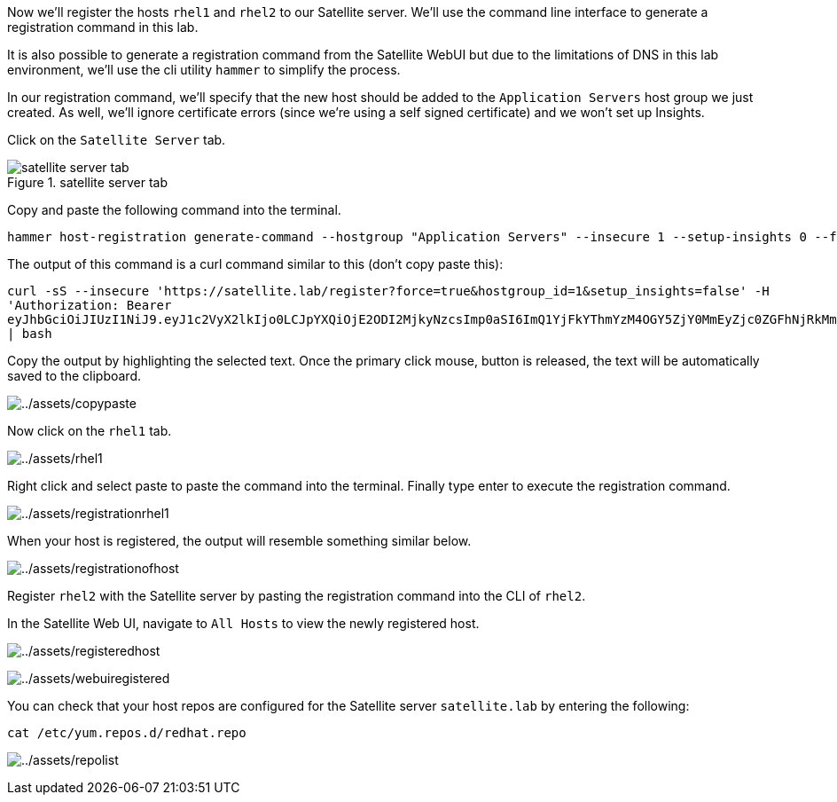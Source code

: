 Now we’ll register the hosts `rhel1` and `rhel2` to our Satellite
server. We’ll use the command line interface to generate a registration
command in this lab.

It is also possible to generate a registration command from the
Satellite WebUI but due to the limitations of DNS in this lab
environment, we’ll use the cli utility `hammer` to simplify the process.

In our registration command, we’ll specify that the new host should be
added to the `Application Servers` host group we just created. As well,
we’ll ignore certificate errors (since we’re using a self signed
certificate) and we won’t set up Insights.

Click on the `Satellite Server` tab.

.satellite server tab
image::satellite-server-tab.png[satellite server tab]

Copy and paste the following command into the terminal.

[source,bash]
----
hammer host-registration generate-command --hostgroup "Application Servers" --insecure 1 --setup-insights 0 --force 1
----

The output of this command is a curl command similar to this (don’t copy
paste this):

`curl -sS --insecure 'https://satellite.lab/register?force=true&hostgroup_id=1&setup_insights=false' -H 'Authorization: Bearer eyJhbGciOiJIUzI1NiJ9.eyJ1c2VyX2lkIjo0LCJpYXQiOjE2ODI2MjkyNzcsImp0aSI6ImQ1YjFkYThmYzM4OGY5ZjY0MmEyZjc0ZGFhNjRkMmZjODVmZDhiNjU1Y2E3NmM3ODEyYWQ5ZjQzNWE0NWE5Y2UiLCJleHAiOjE2ODI2NDM2NzcsInNjb3BlIjoicmVnaXN0cmF0aW9uI2dsb2JhbCByZWdpc3RyYXRpb24jaG9zdCJ9.bgS1XqSYd4bsY46Suq7QqC5OSKm3bSsN57c3lddiOkU' | bash`

Copy the output by highlighting the selected text. Once the primary
click mouse, button is released, the text will be automatically saved to
the clipboard.

image:../assets/copypaste.gif[../assets/copypaste]

Now click on the `rhel1` tab.

image:../assets/rhel1.png[../assets/rhel1]

Right click and select paste to paste the command into the terminal.
Finally type enter to execute the registration command.

image:../assets/registrationrhel1.gif[../assets/registrationrhel1]

When your host is registered, the output will resemble something similar
below.

image:../assets/registrationofhost.png[../assets/registrationofhost]

Register `rhel2` with the Satellite server by pasting the registration
command into the CLI of `rhel2`.

In the Satellite Web UI, navigate to `All Hosts` to view the newly
registered host.

image:../assets/registeredhost.png[../assets/registeredhost]

image:../assets/webuiregistered.png[../assets/webuiregistered]

You can check that your host repos are configured for the Satellite
server `satellite.lab` by entering the following:

[source,bash]
----
cat /etc/yum.repos.d/redhat.repo
----

image:../assets/repolist.png[../assets/repolist]
